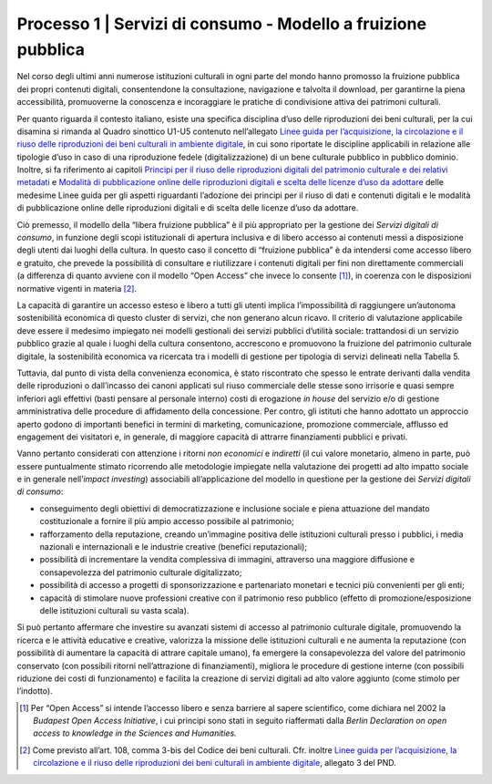 .. _Linee guida per l’acquisizione, la circolazione e il riuso delle riproduzioni dei beni culturali in ambiente digitale: https://docs.italia.it/italia/icdp/icdp-pnd-circolazione-riuso-docs/

.. _processo_servizi_consumo:

Processo 1 \| Servizi di consumo - Modello a fruizione pubblica
===============================================================

Nel corso degli ultimi anni numerose istituzioni culturali in ogni parte
del mondo hanno promosso la fruizione pubblica dei propri contenuti
digitali, consentendone la consultazione, navigazione e talvolta il
download, per garantirne la piena accessibilità, promuoverne la
conoscenza e incoraggiare le pratiche di condivisione attiva dei
patrimoni culturali.

.. _Principi per il riuso delle riproduzioni digitali del patrimonio culturale e dei relativi metadati: https://docs.italia.it/italia/icdp/icdp-pnd-circolazione-riuso-docs/it/giugno-2022/principi-per-il-riuso-delle-riproduzioni-digitali-del-patrimonio-culturale-e-dei-relativi-metadati.html

.. _Modalità di pubblicazione online delle riproduzioni digitali e scelta delle licenze d’uso da adottare: https://docs.italia.it/italia/icdp/icdp-pnd-circolazione-riuso-docs/it/giugno-2022/modalita-di-pubblicazione-online-delle-riproduzioni-digitali-e-scelta-delle-licenze-duso-da-adottare.html

Per quanto riguarda il contesto italiano, esiste una specifica
disciplina d’uso delle riproduzioni dei beni culturali, per la cui
disamina si rimanda al Quadro sinottico U1-U5 contenuto nell’allegato
`Linee guida per l’acquisizione, la circolazione e il riuso delle riproduzioni dei beni culturali in ambiente digitale`_, in cui sono riportate le discipline applicabili in relazione alle tipologie d’uso in
caso di una riproduzione fedele (digitalizzazione) di un bene culturale
pubblico in pubblico dominio. Inoltre, si fa riferimento ai capitoli `Principi per il riuso delle riproduzioni digitali del patrimonio culturale e dei relativi metadati`_ e
`Modalità di pubblicazione online delle riproduzioni digitali e scelta delle licenze d’uso da adottare`_ delle medesime Linee guida per gli aspetti riguardanti l’adozione dei
principi per il riuso di dati e contenuti digitali e le modalità di
pubblicazione online delle riproduzioni digitali e di scelta delle
licenze d’uso da adottare.

Ciò premesso, il modello della “libera fruizione pubblica” è il più
appropriato per la gestione dei *Servizi digitali di consumo*, in
funzione degli scopi istituzionali di apertura inclusiva e di libero
accesso ai contenuti messi a disposizione degli utenti dai luoghi della
cultura. In questo caso il concetto di “fruizione pubblica” è da
intendersi come accesso libero e gratuito, che prevede la possibilità di
consultare e riutilizzare i contenuti digitali per fini non direttamente
commerciali (a differenza di quanto avviene con il modello “Open Access”
che invece lo consente [1]_), in coerenza con le disposizioni normative
vigenti in materia [2]_.

La capacità di garantire un accesso esteso e libero a tutti gli utenti
implica l’impossibilità di raggiungere un’autonoma sostenibilità
economica di questo cluster di servizi, che non generano alcun ricavo.
Il criterio di valutazione applicabile deve essere il medesimo impiegato
nei modelli gestionali dei servizi pubblici d’utilità sociale:
trattandosi di un servizio pubblico grazie al quale i luoghi della
cultura consentono, accrescono e promuovono la fruizione del patrimonio
culturale digitale, la sostenibilità economica va ricercata tra i
modelli di gestione per tipologia di servizi delineati nella Tabella 5.

Tuttavia, dal punto di vista della convenienza economica, è stato
riscontrato che spesso le entrate derivanti dalla vendita delle
riproduzioni o dall’incasso dei canoni applicati sul riuso commerciale
delle stesse sono irrisorie e quasi sempre inferiori agli effettivi
(basti pensare al personale interno) costi di erogazione *in house* del
servizio e/o di gestione amministrativa delle procedure di affidamento
della concessione. Per contro, gli istituti che hanno adottato un
approccio aperto godono di importanti benefici in termini di marketing,
comunicazione, promozione commerciale, afflusso ed engagement dei
visitatori e, in generale, di maggiore capacità di attrarre
finanziamenti pubblici e privati.

Vanno pertanto considerati con attenzione i ritorni *non economici* e
*indiretti* (il cui valore monetario, almeno in parte, può essere
puntualmente stimato ricorrendo alle metodologie impiegate nella
valutazione dei progetti ad alto impatto sociale e in generale
nell’\ *impact investing*) associabili all’applicazione del modello in
questione per la gestione dei *Servizi digitali di consumo*:

-  conseguimento degli obiettivi di democratizzazione e inclusione
   sociale e piena attuazione del mandato costituzionale a fornire il
   più ampio accesso possibile al patrimonio;

-  rafforzamento della reputazione, creando un’immagine positiva delle
   istituzioni culturali presso i pubblici, i media nazionali e
   internazionali e le industrie creative (benefici reputazionali);

-  possibilità di incrementare la vendita complessiva di immagini,
   attraverso una maggiore diffusione e consapevolezza del patrimonio
   culturale digitalizzato;

-  possibilità di accesso a progetti di sponsorizzazione e partenariato
   monetari e tecnici più convenienti per gli enti;

-  capacità di stimolare nuove professioni creative con il patrimonio
   reso pubblico (effetto di promozione/esposizione delle istituzioni
   culturali su vasta scala).

Si può pertanto affermare che investire su avanzati sistemi di accesso
al patrimonio culturale digitale, promuovendo la ricerca e le attività
educative e creative, valorizza la missione delle istituzioni culturali
e ne aumenta la reputazione (con possibilità di aumentare la capacità di
attrare capitale umano), fa emergere la consapevolezza del valore del
patrimonio conservato (con possibili ritorni nell’attrazione di
finanziamenti), migliora le procedure di gestione interne (con possibili
riduzione dei costi di funzionamento) e facilita la creazione di servizi
digitali ad alto valore aggiunto (come stimolo per l’indotto).

.. [1] Per “Open Access” si intende l’accesso libero e senza barriere al
   sapere scientifico, come dichiara nel 2002 la *Budapest Open Access
   Initiative*, i cui principi sono stati in seguito riaffermati dalla
   *Berlin Declaration on open access to knowledge in the Sciences and
   Humanities.*

.. [2] Come previsto all’art. 108, comma 3-bis del Codice dei beni
   culturali. Cfr. inoltre `Linee guida per l’acquisizione, la circolazione e il riuso delle riproduzioni dei beni culturali in ambiente digitale`_, allegato 3 del PND.
